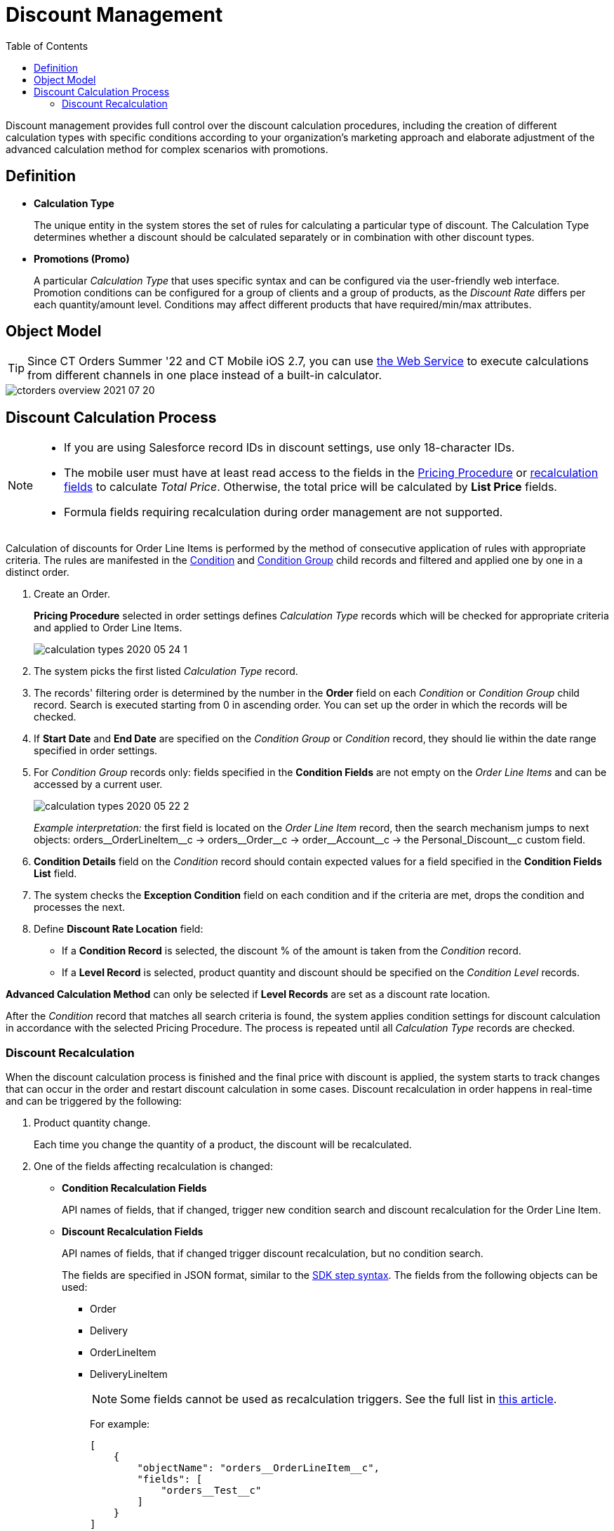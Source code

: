 = Discount Management
:toc:

Discount management provides full control over the discount calculation procedures, including the creation of different calculation types with specific conditions according to your organization's marketing approach and elaborate adjustment of the advanced calculation method for complex scenarios with promotions.

[[h3_1756450500]]
== Definition

* *Calculation Type*
+
The unique entity in the system stores the set of rules for calculating a particular type of discount. The [.object]#Calculation Type# determines whether a discount should be calculated separately or in combination with other discount types.
* *Promotions (Promo)*
+
A particular _Calculation Type_ that uses specific syntax and can be configured via the user-friendly web interface. Promotion conditions can be configured for a group of clients and a group of products, as the _Discount Rate_ differs per each quantity/amount level. Conditions may affect different products that have required/min/max attributes.

[[h2_1239990010]]
== Object Model

TIP: Since CT Orders Summer '22 and CT Mobile iOS 2.7, you can use xref:admin-guide/managing-ct-orders/web-service/index.adoc[the Web Service] to execute calculations from different channels in one place instead of a built-in calculator.

image::ctorders-overview-2021-07-20.png[align="center"]

[[h2_1585481109]]
== Discount Calculation Process

[NOTE]
====
* If you are using Salesforce record IDs in discount settings, use only 18-character IDs.
* The mobile user must have at least read access to the fields in the xref:admin-guide/managing-ct-orders/price-management/ref-guide/pricing-procedure-fields-reference.adoc[Pricing Procedure] or xref:admin-guide/managing-ct-orders/discount-management/index.adoc#h3_1225315997[recalculation fields] to calculate _Total Price_. Otherwise, the total price will be calculated by *List Price* fields.
* Formula fields requiring recalculation during order management are not supported.
====

Calculation of discounts for [.object]#Order Line Items# is performed by the method of consecutive application of rules with appropriate criteria. The rules are manifested in the xref:admin-guide/managing-ct-orders/discount-management/discount-data-model/condition-field-reference/index.adoc[Condition] and xref:admin-guide/managing-ct-orders/discount-management/discount-data-model/condition-group-field-reference.adoc[Condition Group] child records and filtered and applied one by one in a distinct order.

. Create an Order.
+
*Pricing Procedure* selected in order settings defines _Calculation Type_ records which will be checked for appropriate criteria and applied to [.object]#Order Line Items#.
+
image:calculation-types-2020-05-24-1.png[]
. The system picks the first listed _Calculation Type_ record.
. The records' filtering order is determined by the number in the *Order* field on each _Condition_ or _Condition Group_ child record. Search is executed starting from 0 in ascending order. You can set up the order in which the records will be checked.
. If *Start Date* and *End Date* are specified on the _Condition Group_ or _Condition_ record, they should lie within the date range specified in order settings.
. For _Condition Group_ records only: fields specified in the *Condition Fields* are not empty on the _Order Line Items_ and can be accessed by a current user.
+
image:calculation-types-2020-05-22-2.png[]
+
_Example interpretation:_ the first field is located on the _Order Line Item_ record, then the search mechanism jumps to next objects: [.apiobject]#orders\__OrderLineItem__c# →
[.apiobject]#orders\__Order__c# → [.apiobject]#order\__Account__c# → the [.apiobject]#Personal_Discount__c# custom field.
. *Condition Details* field on the _Condition_ record should contain expected values for a field specified in the *Condition Fields List* field.
. The system checks the *Exception Condition* field on each condition and if the criteria are met, drops the condition and processes the next.
. Define *Discount Rate Location* field:
* If a *Condition Record* is selected, the discount % of the amount is taken from the _Condition_ record.
* If a *Level Record* is selected, product quantity and discount should be specified on the _Condition Level_ records.

*Advanced Calculation Method* can only be selected if *Level Records* are set as a discount rate location.

After the _Condition_ record that matches all search criteria is found, the system applies condition settings for discount calculation in accordance with the selected Pricing Procedure. The process is repeated until all _Calculation Type_ records are checked.

[[h3_1225315997]]
=== Discount Recalculation

When the discount calculation process is finished and the final price with discount is applied, the system starts to track changes that can occur in the order and restart discount calculation in some cases. Discount recalculation in order happens in real-time and can be triggered by the following:

. Product quantity change.
+
Each time you change the quantity of a product, the discount will be recalculated.
. One of the fields affecting recalculation is changed:
* *Condition Recalculation Fields*
+
API names of fields, that if changed, trigger new condition search and discount recalculation for the [.object]#Order Line Item#.
* *Discount Recalculation Fields*
+
API names of fields, that if changed trigger discount recalculation, but no condition search.
+
The fields are specified in JSON format, similar to the xref:admin-guide/managing-ct-orders/price-management/ref-guide/pricing-procedure-v-2/pricing-procedure-v-2-steps/the-sdk-step.adoc[SDK step syntax]. The fields from the
following objects can be used:

** [.apiobject]#Order#
** [.apiobject]#Delivery#
** [.apiobject]#OrderLineItem#
** [.apiobject]#DeliveryLineItem#
+
NOTE: Some fields cannot be used as recalculation triggers. See the full list in xref:ct-orders-solution/general-limitations.adoc#h2_176614697[this article].
+
For example:
+
[source, json]
----
[
    {
        "objectName": "orders__OrderLineItem__c",
        "fields": [
            "orders__Test__c"
        ]
    }
]
----

. The discount recalculation will be initiated when the following fields are changed:
* The fields specified for the [.apiobject]#basePrice# key in the xref:admin-guide/managing-ct-orders/price-management/ref-guide/pricing-procedure-v-2/pricing-procedure-v-2-steps/index.adoc[Pricing Procedure].
* The fields specified for the [.apiobject]#value# and [.apiobject]#items# keys in the xref:admin-guide/managing-ct-orders/price-management/ref-guide/pricing-procedure-v-2/pricing-procedure-v-2-steps/the-set-value-step.adoc[Set Value step].
* The fields specified for the [.apiobject]#condition# key in the xref:admin-guide/managing-ct-orders/price-management/ref-guide/pricing-procedure-v-2/pricing-procedure-v-2-steps/step-conditions.adoc[Step Conditions].

See also:

*  xref:admin-guide/managing-ct-orders/discount-management/calculation-types.adoc[]
* xref:admin-guide/managing-ct-orders/discount-management/calculate-discounts.adoc[]
* xref:./discount-logs.adoc[]
* xref:./links.adoc[]
* xref:admin-guide/managing-ct-orders/discount-management/promotions.adoc[]
* xref:./howtos/how-to-create-a-calculation-type/index.adoc[]
* xref:./howtos/how-to-create-a-promotion.adoc[]
* xref:./howtos/how-to-manage-products-in-promotion.adoc[]
* xref:./howtos/how-to-manage-discount-settings-for-a-promotion.adoc[]
* xref:./discount-data-model/index.adoc[]
* xref:./promotion-data-model/index.adoc[]
